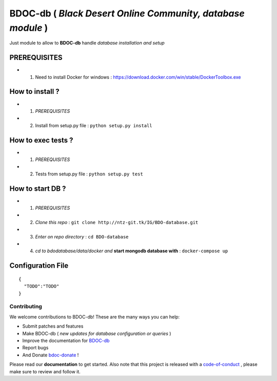 BDOC-db ( *Black Desert Online Community, database module* ) 
============================================================

.. image:: https://img.shields.io/github/issues/RealImperialGames/BDOC-db.svg
  :alt: Issues on Github
  :target: https://github.com/RealImperialGames/BDOC-db/issues

.. image:: https://img.shields.io/github/issues-pr/RealImperialGames/BDOC-db.svg
  :alt: Pull Request opened on Github
  :target: https://github.com/RealImperialGames/BDOC-db/issues

.. image:: https://img.shields.io/github/release/RealImperialGames/BDOC-db.svg
  :alt: Release version on Github
  :target: https://github.com/RealImperialGames/BDOC-db/releases/latest

.. image:: https://img.shields.io/github/release-date/RealImperialGames/BDOC-db.svg
  :alt: Release date on Github
  :target: https://github.com/RealImperialGames/BDOC-db/releases/latest


Just module to allow to **BDOC-db** handle *database installation and setup*

PREREQUISITES
-------------

+ 1. Need to install Docker for windows : https://download.docker.com/win/stable/DockerToolbox.exe


How to install ?
----------------

+ 1. *PREREQUISITES*
+ 2. Install from setup.py file : ``python setup.py install``


How to exec tests ?
-------------------

+ 1. *PREREQUISITES*
+ 2. Tests from setup.py file : ``python setup.py test``


How to **start** DB ?
---------------------

+ 1. *PREREQUISITES*
+ 2. *Clone this repo* : ``git clone http://ntz-git.tk/IG/BDO-database.git``
+ 3. *Enter on repo directory* : ``cd BDO-database``
+ 4. *cd to bdodatabase/data/docker and* **start mongodb database with** : ``docker-compose up``


Configuration File
------------------

::

    {
      "TODO":"TODO"
    }



Contributing
~~~~~~~~~~~~

We welcome contributions to BDOC-db! These are the many ways you can help:

* Submit patches and features
* Make BDOC-db ( *new updates for database configuration or queries* )
* Improve the documentation for BDOC-db_
* Report bugs 
* And Donate bdoc-donate_ !

Please read our **documentation** to get started. Also note that this project
is released with a code-of-conduct_ , please make sure to review and follow it.


.. _BDOC-db: https://realimperialgames.github.io/BDOC-db
.. _bdoc-donate: https://opencollective.com/BDOC-db
.. _code-of-conduct: https://github.com/RealImperialGames/BDO-community/blob/master/CODE_OF_CONDUCT.rst